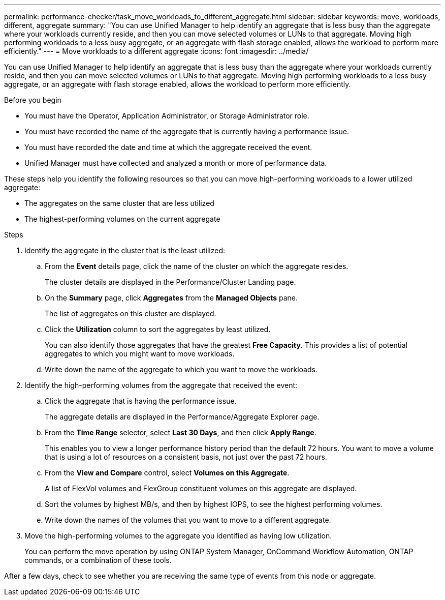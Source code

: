 ---
permalink: performance-checker/task_move_workloads_to_different_aggregate.html
sidebar: sidebar
keywords: move, workloads, different, aggregate
summary: "You can use Unified Manager to help identify an aggregate that is less busy than the aggregate where your workloads currently reside, and then you can move selected volumes or LUNs to that aggregate. Moving high performing workloads to a less busy aggregate, or an aggregate with flash storage enabled, allows the workload to perform more efficiently."
---
= Move workloads to a different aggregate
:icons: font
:imagesdir: ../media/

[.lead]
You can use Unified Manager to help identify an aggregate that is less busy than the aggregate where your workloads currently reside, and then you can move selected volumes or LUNs to that aggregate. Moving high performing workloads to a less busy aggregate, or an aggregate with flash storage enabled, allows the workload to perform more efficiently.

.Before you begin

* You must have the Operator, Application Administrator, or Storage Administrator role.
* You must have recorded the name of the aggregate that is currently having a performance issue.
* You must have recorded the date and time at which the aggregate received the event.
* Unified Manager must have collected and analyzed a month or more of performance data.

These steps help you identify the following resources so that you can move high-performing workloads to a lower utilized aggregate:

* The aggregates on the same cluster that are less utilized
* The highest-performing volumes on the current aggregate

.Steps
. Identify the aggregate in the cluster that is the least utilized:
 .. From the *Event* details page, click the name of the cluster on which the aggregate resides.
+
The cluster details are displayed in the Performance/Cluster Landing page.

 .. On the *Summary* page, click *Aggregates* from the *Managed Objects* pane.
+
The list of aggregates on this cluster are displayed.

 .. Click the *Utilization* column to sort the aggregates by least utilized.
+
You can also identify those aggregates that have the greatest *Free Capacity*. This provides a list of potential aggregates to which you might want to move workloads.

 .. Write down the name of the aggregate to which you want to move the workloads.
. Identify the high-performing volumes from the aggregate that received the event:
 .. Click the aggregate that is having the performance issue.
+
The aggregate details are displayed in the Performance/Aggregate Explorer page.

 .. From the *Time Range* selector, select *Last 30 Days*, and then click *Apply Range*.
+
This enables you to view a longer performance history period than the default 72 hours. You want to move a volume that is using a lot of resources on a consistent basis, not just over the past 72 hours.

 .. From the *View and Compare* control, select *Volumes on this Aggregate*.
+
A list of FlexVol volumes and FlexGroup constituent volumes on this aggregate are displayed.

 .. Sort the volumes by highest MB/s, and then by highest IOPS, to see the highest performing volumes.
 .. Write down the names of the volumes that you want to move to a different aggregate.
. Move the high-performing volumes to the aggregate you identified as having low utilization.
+
You can perform the move operation by using ONTAP System Manager, OnCommand Workflow Automation, ONTAP commands, or a combination of these tools.

After a few days, check to see whether you are receiving the same type of events from this node or aggregate.
// 2025-6-10, ONTAPDOC-133